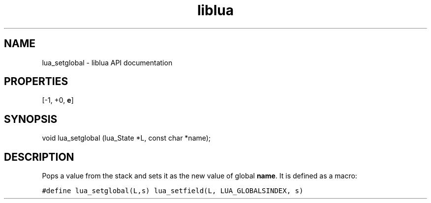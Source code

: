 .TH "liblua" "3" "Jan 25, 2016" "5.1.5" "lua API documentation"
.SH NAME
lua_setglobal - liblua API documentation

.SH PROPERTIES
[-1, +0, \fBe\fP]
.SH SYNOPSIS
void lua_setglobal (lua_State *L, const char *name);

.SH DESCRIPTION

.sp
Pops a value from the stack and
sets it as the new value of global \fBname\fP.
It is defined as a macro:

.ft C
     #define lua_setglobal(L,s)   lua_setfield(L, LUA_GLOBALSINDEX, s)
.ft P